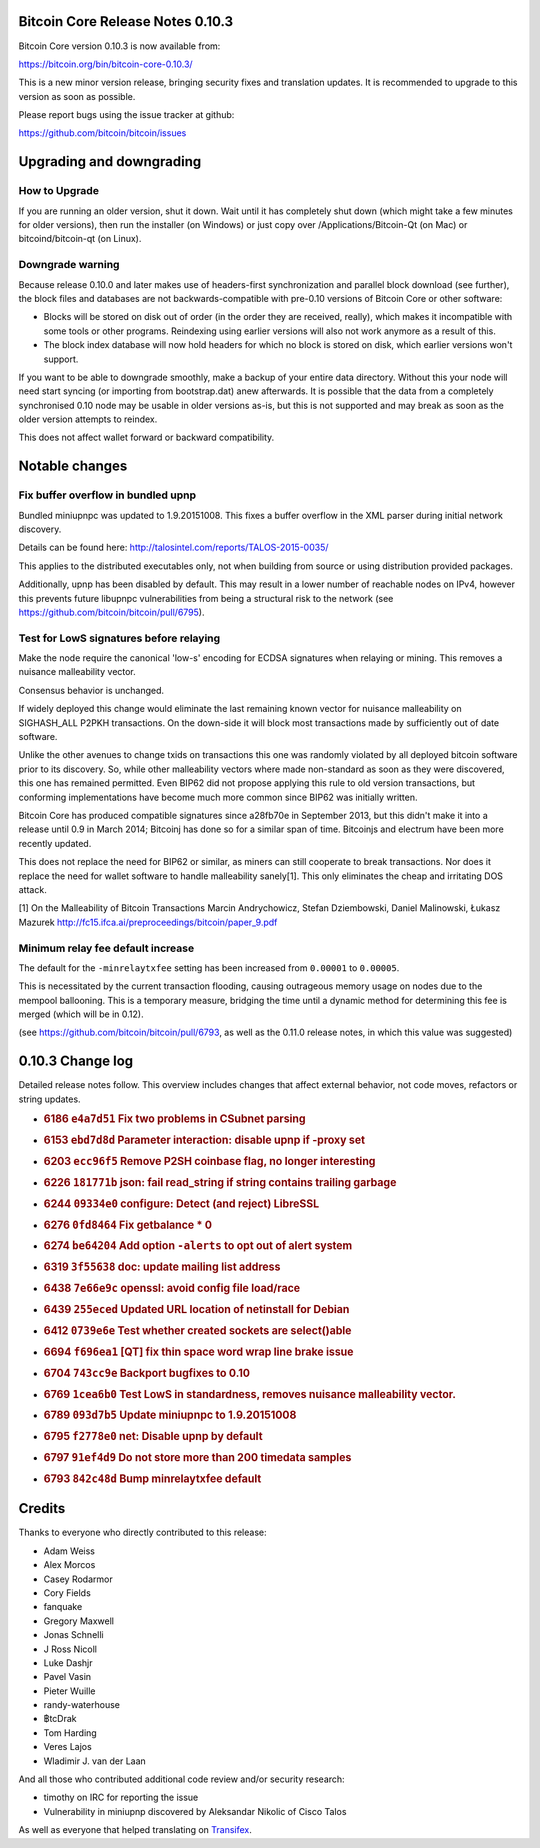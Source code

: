 Bitcoin Core Release Notes 0.10.3
=================================

Bitcoin Core version 0.10.3 is now available from:

https://bitcoin.org/bin/bitcoin-core-0.10.3/

This is a new minor version release, bringing security fixes and
translation updates. It is recommended to upgrade to this version as
soon as possible.

Please report bugs using the issue tracker at github:

https://github.com/bitcoin/bitcoin/issues

Upgrading and downgrading
=========================

How to Upgrade
--------------

If you are running an older version, shut it down. Wait until it has
completely shut down (which might take a few minutes for older
versions), then run the installer (on Windows) or just copy over
/Applications/Bitcoin-Qt (on Mac) or bitcoind/bitcoin-qt (on Linux).

Downgrade warning
-----------------

Because release 0.10.0 and later makes use of headers-first
synchronization and parallel block download (see further), the block
files and databases are not backwards-compatible with pre-0.10 versions
of Bitcoin Core or other software:

-  Blocks will be stored on disk out of order (in the order they are
   received, really), which makes it incompatible with some tools or
   other programs. Reindexing using earlier versions will also not work
   anymore as a result of this.

-  The block index database will now hold headers for which no block is
   stored on disk, which earlier versions won't support.

If you want to be able to downgrade smoothly, make a backup of your
entire data directory. Without this your node will need start syncing
(or importing from bootstrap.dat) anew afterwards. It is possible that
the data from a completely synchronised 0.10 node may be usable in older
versions as-is, but this is not supported and may break as soon as the
older version attempts to reindex.

This does not affect wallet forward or backward compatibility.

Notable changes
===============

Fix buffer overflow in bundled upnp
-----------------------------------

Bundled miniupnpc was updated to 1.9.20151008. This fixes a buffer
overflow in the XML parser during initial network discovery.

Details can be found here:
http://talosintel.com/reports/TALOS-2015-0035/

This applies to the distributed executables only, not when building from
source or using distribution provided packages.

Additionally, upnp has been disabled by default. This may result in a
lower number of reachable nodes on IPv4, however this prevents future
libupnpc vulnerabilities from being a structural risk to the network
(see https://github.com/bitcoin/bitcoin/pull/6795).

Test for LowS signatures before relaying
----------------------------------------

Make the node require the canonical 'low-s' encoding for ECDSA
signatures when relaying or mining. This removes a nuisance malleability
vector.

Consensus behavior is unchanged.

If widely deployed this change would eliminate the last remaining known
vector for nuisance malleability on SIGHASH\_ALL P2PKH transactions. On
the down-side it will block most transactions made by sufficiently out
of date software.

Unlike the other avenues to change txids on transactions this one was
randomly violated by all deployed bitcoin software prior to its
discovery. So, while other malleability vectors where made non-standard
as soon as they were discovered, this one has remained permitted. Even
BIP62 did not propose applying this rule to old version transactions,
but conforming implementations have become much more common since BIP62
was initially written.

Bitcoin Core has produced compatible signatures since a28fb70e in
September 2013, but this didn't make it into a release until 0.9 in
March 2014; Bitcoinj has done so for a similar span of time. Bitcoinjs
and electrum have been more recently updated.

This does not replace the need for BIP62 or similar, as miners can still
cooperate to break transactions. Nor does it replace the need for wallet
software to handle malleability sanely[1]. This only eliminates the
cheap and irritating DOS attack.

[1] On the Malleability of Bitcoin Transactions Marcin Andrychowicz,
Stefan Dziembowski, Daniel Malinowski, Łukasz Mazurek
http://fc15.ifca.ai/preproceedings/bitcoin/paper\_9.pdf

Minimum relay fee default increase
----------------------------------

The default for the ``-minrelaytxfee`` setting has been increased from
``0.00001`` to ``0.00005``.

This is necessitated by the current transaction flooding, causing
outrageous memory usage on nodes due to the mempool ballooning. This is
a temporary measure, bridging the time until a dynamic method for
determining this fee is merged (which will be in 0.12).

(see https://github.com/bitcoin/bitcoin/pull/6793, as well as the 0.11.0
release notes, in which this value was suggested)

0.10.3 Change log
=================

Detailed release notes follow. This overview includes changes that
affect external behavior, not code moves, refactors or string updates.

-  .. rubric:: 6186 ``e4a7d51`` Fix two problems in CSubnet parsing
      :name: e4a7d51-fix-two-problems-in-csubnet-parsing

-  .. rubric:: 6153 ``ebd7d8d`` Parameter interaction: disable upnp if
      -proxy set
      :name: ebd7d8d-parameter-interaction-disable-upnp-if--proxy-set

-  .. rubric:: 6203 ``ecc96f5`` Remove P2SH coinbase flag, no longer
      interesting
      :name: ecc96f5-remove-p2sh-coinbase-flag-no-longer-interesting

-  .. rubric:: 6226 ``181771b`` json: fail read\_string if string
      contains trailing garbage
      :name: b-json-fail-read_string-if-string-contains-trailing-garbage

-  .. rubric:: 6244 ``09334e0`` configure: Detect (and reject) LibreSSL
      :name: e0-configure-detect-and-reject-libressl

-  .. rubric:: 6276 ``0fd8464`` Fix getbalance \* 0
      :name: fd8464-fix-getbalance-0

-  .. rubric:: 6274 ``be64204`` Add option ``-alerts`` to opt out of
      alert system
      :name: be64204-add-option--alerts-to-opt-out-of-alert-system

-  .. rubric:: 6319 ``3f55638`` doc: update mailing list address
      :name: f55638-doc-update-mailing-list-address

-  .. rubric:: 6438 ``7e66e9c`` openssl: avoid config file load/race
      :name: e66e9c-openssl-avoid-config-file-loadrace

-  .. rubric:: 6439 ``255eced`` Updated URL location of netinstall for
      Debian
      :name: eced-updated-url-location-of-netinstall-for-debian

-  .. rubric:: 6412 ``0739e6e`` Test whether created sockets are
      select()able
      :name: e6e-test-whether-created-sockets-are-selectable

-  .. rubric:: 6694 ``f696ea1`` [QT] fix thin space word wrap line brake
      issue
      :name: f696ea1-qt-fix-thin-space-word-wrap-line-brake-issue

-  .. rubric:: 6704 ``743cc9e`` Backport bugfixes to 0.10
      :name: cc9e-backport-bugfixes-to-0.10

-  .. rubric:: 6769 ``1cea6b0`` Test LowS in standardness, removes
      nuisance malleability vector.
      :name: cea6b0-test-lows-in-standardness-removes-nuisance-malleability-vector.

-  .. rubric:: 6789 ``093d7b5`` Update miniupnpc to 1.9.20151008
      :name: d7b5-update-miniupnpc-to-1.9.20151008

-  .. rubric:: 6795 ``f2778e0`` net: Disable upnp by default
      :name: f2778e0-net-disable-upnp-by-default

-  .. rubric:: 6797 ``91ef4d9`` Do not store more than 200 timedata
      samples
      :name: ef4d9-do-not-store-more-than-200-timedata-samples

-  .. rubric:: 6793 ``842c48d`` Bump minrelaytxfee default
      :name: c48d-bump-minrelaytxfee-default

Credits
=======

Thanks to everyone who directly contributed to this release:

-  Adam Weiss
-  Alex Morcos
-  Casey Rodarmor
-  Cory Fields
-  fanquake
-  Gregory Maxwell
-  Jonas Schnelli
-  J Ross Nicoll
-  Luke Dashjr
-  Pavel Vasin
-  Pieter Wuille
-  randy-waterhouse
-  ฿tcDrak
-  Tom Harding
-  Veres Lajos
-  Wladimir J. van der Laan

And all those who contributed additional code review and/or security
research:

-  timothy on IRC for reporting the issue
-  Vulnerability in miniupnp discovered by Aleksandar Nikolic of Cisco
   Talos

As well as everyone that helped translating on
`Transifex <https://www.transifex.com/projects/p/bitcoin/>`__.
